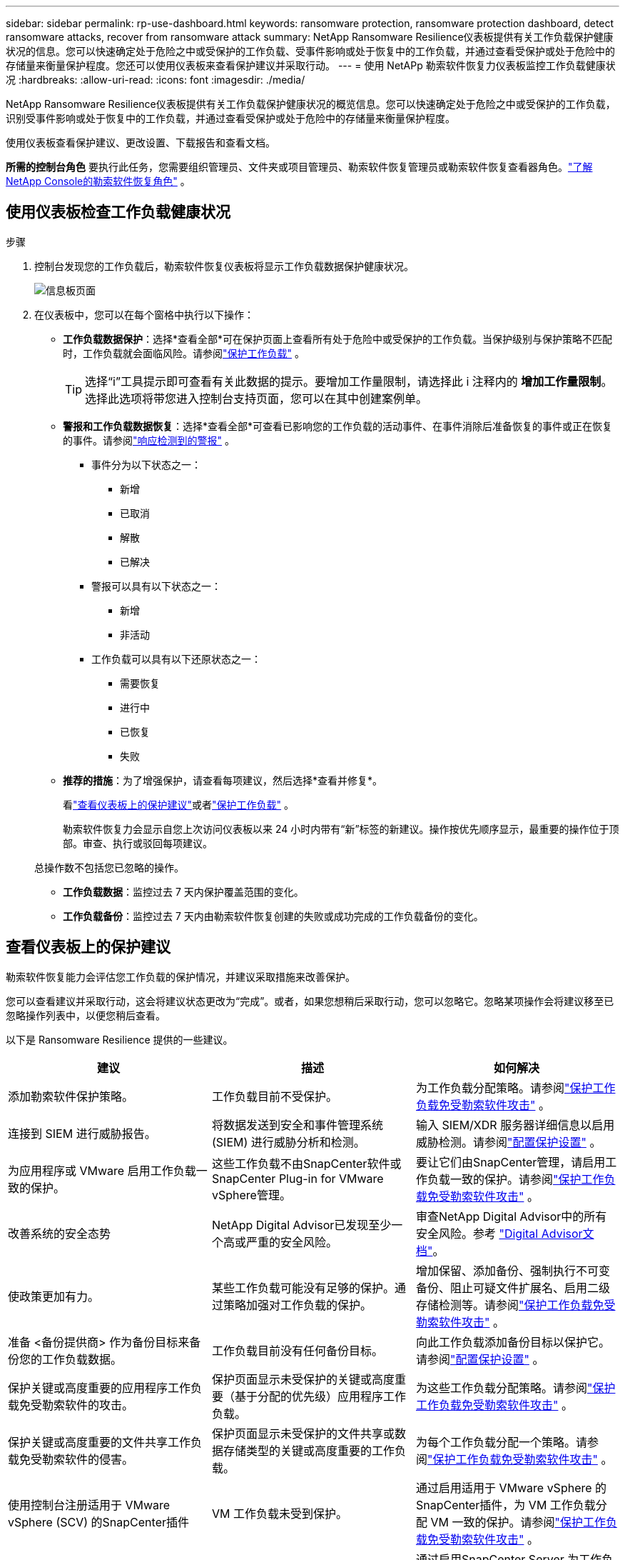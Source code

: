 ---
sidebar: sidebar 
permalink: rp-use-dashboard.html 
keywords: ransomware protection, ransomware protection dashboard, detect ransomware attacks, recover from ransomware attack 
summary: NetApp Ransomware Resilience仪表板提供有关工作负载保护健康状况的信息。您可以快速确定处于危险之中或受保护的工作负载、受事件影响或处于恢复中的工作负载，并通过查看受保护或处于危险中的存储量来衡量保护程度。您还可以使用仪表板来查看保护建议并采取行动。 
---
= 使用 NetAPp 勒索软件恢复力仪表板监控工作负载健康状况
:hardbreaks:
:allow-uri-read: 
:icons: font
:imagesdir: ./media/


[role="lead"]
NetApp Ransomware Resilience仪表板提供有关工作负载保护健康状况的概览信息。您可以快速确定处于危险之中或受保护的工作负载，识别受事件影响或处于恢复中的工作负载，并通过查看受保护或处于危险中的存储量来衡量保护程度。

使用仪表板查看保护建议、更改设置、下载报告和查看文档。

*所需的控制台角色* 要执行此任务，您需要组织管理员、文件夹或项目管理员、勒索软件恢复管理员或勒索软件恢复查看器角色。link:https://docs.netapp.com/us-en/console-setup-admin/reference-iam-ransomware-roles.html["了解NetApp Console的勒索软件恢复角色"^] 。



== 使用仪表板检查工作负载健康状况

.步骤
. 控制台发现您的工作负载后，勒索软件恢复仪表板将显示工作负载数据保护健康状况。
+
image:screen-dashboard.png["信息板页面"]

. 在仪表板中，您可以在每个窗格中执行以下操作：
+
** *工作负载数据保护*：选择*查看全部*可在保护页面上查看所有处于危险中或受保护的工作负载。当保护级别与保护策略不匹配时，工作负载就会面临风险。请参阅link:rp-use-protect.html["保护工作负载"] 。
+

TIP: 选择“i”工具提示即可查看有关此数据的提示。要增加工作量限制，请选择此 i 注释内的 *增加工作量限制*。选择此选项将带您进入控制台支持页面，您可以在其中创建案例单。

** *警报和工作负载数据恢复*：选择*查看全部*可查看已影响您的工作负载的活动事件、在事件消除后准备恢复的事件或正在恢复的事件。请参阅link:rp-use-alert.html["响应检测到的警报"] 。
+
*** 事件分为以下状态之一：
+
**** 新增
**** 已取消
**** 解散
**** 已解决


*** 警报可以具有以下状态之一：
+
**** 新增
**** 非活动


*** 工作负载可以具有以下还原状态之一：
+
**** 需要恢复
**** 进行中
**** 已恢复
**** 失败




** *推荐的措施*：为了增强保护，请查看每项建议，然后选择*查看并修复*。
+
看link:rp-use-dashboard.html#review-protection-recommendations-on-the-dashboard["查看仪表板上的保护建议"]或者link:rp-use-protect.html["保护工作负载"] 。

+
勒索软件恢复力会显示自您上次访问仪表板以来 24 小时内带有“新”标签的新建议。操作按优先顺序显示，最重要的操作位于顶部。审查、执行或驳回每项建议。

+
总操作数不包括您已忽略的操作。

** *工作负载数据*：监控过去 7 天内保护覆盖范围的变化。
** *工作负载备份*：监控过去 7 天内由勒索软件恢复创建的失败或成功完成的工作负载备份的变化。






== 查看仪表板上的保护建议

勒索软件恢复能力会评估您工作负载的保护情况，并建议采取措施来改善保护。

您可以查看建议并采取行动，这会将建议状态更改为“完成”。或者，如果您想稍后采取行动，您可以忽略它。忽略某项操作会将建议移至已忽略操作列表中，以便您稍后查看。

以下是 Ransomware Resilience 提供的一些建议。

[cols="30,30,30"]
|===
| 建议 | 描述 | 如何解决 


| 添加勒索软件保护策略。 | 工作负载目前不受保护。 | 为工作负载分配策略。请参阅link:rp-use-protect.html["保护工作负载免受勒索软件攻击"] 。 


| 连接到 SIEM 进行威胁报告。 | 将数据发送到安全和事件管理系统 (SIEM) 进行威胁分析和检测。 | 输入 SIEM/XDR 服务器详细信息以启用威胁检测。请参阅link:rp-use-settings.html["配置保护设置"] 。 


| 为应用程序或 VMware 启用工作负载一致的保护。 | 这些工作负载不由SnapCenter软件或SnapCenter Plug-in for VMware vSphere管理。 | 要让它们由SnapCenter管理，请启用工作负载一致的保护。请参阅link:rp-use-protect.html["保护工作负载免受勒索软件攻击"] 。 


| 改善系统的安全态势 | NetApp Digital Advisor已发现至少一个高或严重的安全风险。 | 审查NetApp Digital Advisor中的所有安全风险。参考 https://docs.netapp.com/us-en/active-iq/index.html["Digital Advisor文档"^]。 


| 使政策更加有力。 | 某些工作负载可能没有足够的保护。通过策略加强对工作负载的保护。 | 增加保留、添加备份、强制执行不可变备份、阻止可疑文件扩展名、启用二级存储检测等。请参阅link:rp-use-protect.html["保护工作负载免受勒索软件攻击"] 。 


| 准备 <备份提供商> 作为备份目标来备份您的工作负载数据。 | 工作负载目前没有任何备份目标。 | 向此工作负载添加备份目标以保护它。请参阅link:rp-use-settings.html["配置保护设置"] 。 


| 保护关键或高度重要的应用程序工作负载免受勒索软件的攻击。 | 保护页面显示未受保护的关键或高度重要（基于分配的优先级）应用程序工作负载。 | 为这些工作负载分配策略。请参阅link:rp-use-protect.html["保护工作负载免受勒索软件攻击"] 。 


| 保护关键或高度重要的文件共享工作负载免受勒索软件的侵害。 | 保护页面显示未受保护的文件共享或数据存储类型的关键或高度重要的工作负载。 | 为每个工作负载分配一个策略。请参阅link:rp-use-protect.html["保护工作负载免受勒索软件攻击"] 。 


| 使用控制台注册适用于 VMware vSphere (SCV) 的SnapCenter插件 | VM 工作负载未受到保护。 | 通过启用适用于 VMware vSphere 的SnapCenter插件，为 VM 工作负载分配 VM 一致的保护。请参阅link:rp-use-protect.html["保护工作负载免受勒索软件攻击"] 。 


| 使用控制台注册可用的SnapCenter服务器 | 应用程序不受保护。 | 通过启用SnapCenter Server 为工作负载分配应用程序一致的保护。请参阅link:rp-use-protect.html["保护工作负载免受勒索软件攻击"] 。 


| 查看新警报。 | 存在新的警报。 | 查看新警报。请参阅link:rp-use-alert.html["响应检测到的勒索软件警报"] 。 
|===
.步骤
. 从勒索软件恢复中的“推荐操作”窗格中，选择一个建议，然后选择“*查看并修复*”。
. 要稍后再取消该操作，请选择“*取消*”。
+
该建议将从“待办事项”列表中清除并出现在“已忽略”列表中。

+

TIP: 您稍后可以将已消除的项目更改为待办事项。当您将某项标记为已完成或将已解除的项更改为待办事项时，总操作数会增加 1。

. 要查看有关如何根据建议采取行动的信息，请选择*信息*图标。




== 将保护数据导出到 CSV 文件

您可以导出数据并下载显示保护、警报和恢复详细信息的 CSV 文件。

您可以从任何主菜单选项下载 CSV 文件：

* *保护*：包含所有工作负载的状态和详细信息，包括勒索软件弹性标记为受保护或处于危险中的工作负载总数。
* *警报*：包括所有警报的状态和详细信息，包括警报总数和自动快照。
* *恢复*：包括需要恢复的所有工作负载的状态和详细信息，包括勒索软件恢复标记为“需要恢复”、“进行中”、“恢复失败”和“成功恢复”的工作负载总数。


从页面下载的 CSV 文件仅包含该页面的数据。

CSV 文件包含所有控制台系统上所有工作负载的数据。

.步骤
. 从勒索软件恢复力仪表板中，选择*刷新*image:button-refresh.png["刷新选项"]右上角的选项可刷新文件中显示的数据。
. 执行以下操作之一：
+
** 从页面上选择*下载*image:button-download.png["下载选项"]选项。
** 从勒索软件恢复菜单中，选择*报告*。


. 如果您选择了“*报告*”选项，请选择一个预配置的命名文件，然后选择“*下载（CSV）*”或“*下载（JSON）*”。




== 访问技术文档

您可以从以下位置访问勒索软件恢复技术文档link:https://docs.netapp.com["docs.netapp.com"^]或从勒索软件恢复力内部。

.步骤
. 从勒索软件恢复力仪表板中，选择垂直*操作*image:button-actions-vertical.png["垂直操作选项"]选项。
. 选择以下选项之一：
+
** *新功能* 查看发行说明中当前或以前版本的功能信息。
** *文档* 查看勒索软件恢复文档主页和此文档。



